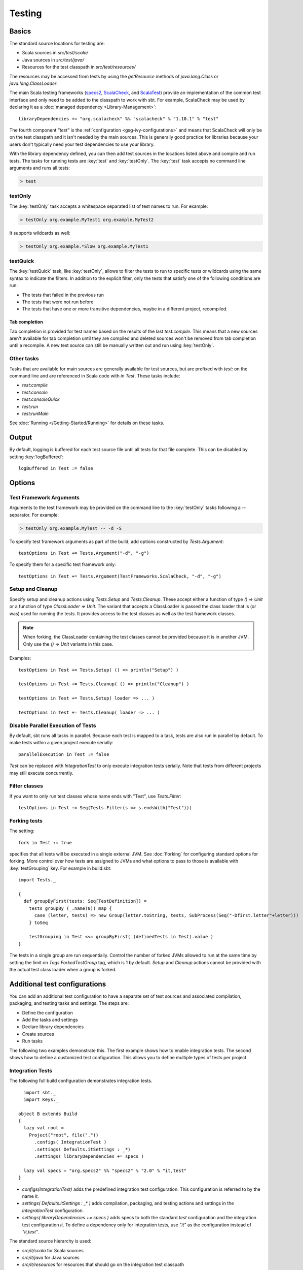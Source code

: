 =======
Testing
=======

Basics
======

The standard source locations for testing are:

-  Scala sources in `src/test/scala/`
-  Java sources in `src/test/java/`
-  Resources for the test classpath in `src/test/resources/`

The resources may be accessed from tests by using the `getResource`
methods of `java.lang.Class` or `java.lang.ClassLoader`.

The main Scala testing frameworks
(`specs2 <http://specs2.org/>`_,
`ScalaCheck <http://scalacheck.org/>`_, and
`ScalaTest <http://scalatest.org/>`_) provide an
implementation of the common test interface and only need to be added to
the classpath to work with sbt. For example, ScalaCheck may be used by
declaring it as a :doc:`managed dependency <Library-Management>`:

::

    libraryDependencies += "org.scalacheck" %% "scalacheck" % "1.10.1" % "test"

The fourth component `"test"` is the :ref:`configuration <gsg-ivy-configurations>`
and means that ScalaCheck will only be on the test classpath and it
isn't needed by the main sources. This is generally good practice for
libraries because your users don't typically need your test dependencies
to use your library.

With the library dependency defined, you can then add test sources in
the locations listed above and compile and run tests. The tasks for
running tests are :key:`test` and :key:`testOnly`. The :key:`test` task
accepts no command line arguments and runs all tests:

.. code-block:: console

    > test

testOnly
---------

The :key:`testOnly` task accepts a whitespace separated list of test names
to run. For example:

.. code-block:: console

    > testOnly org.example.MyTest1 org.example.MyTest2

It supports wildcards as well:

.. code-block:: console

    > testOnly org.example.*Slow org.example.MyTest1

testQuick
----------

The :key:`testQuick` task, like :key:`testOnly`, allows to filter the tests
to run to specific tests or wildcards using the same syntax to indicate
the filters. In addition to the explicit filter, only the tests that
satisfy one of the following conditions are run:

-  The tests that failed in the previous run
-  The tests that were not run before
-  The tests that have one or more transitive dependencies, maybe in a
   different project, recompiled.

Tab completion
~~~~~~~~~~~~~~

Tab completion is provided for test names based on the results of the
last `test:compile`. This means that a new sources aren't available
for tab completion until they are compiled and deleted sources won't be
removed from tab completion until a recompile. A new test source can
still be manually written out and run using :key:`testOnly`.

Other tasks
-----------

Tasks that are available for main sources are generally available for
test sources, but are prefixed with `test:` on the command line and
are referenced in Scala code with `in Test`. These tasks include:

-  `test:compile`
-  `test:console`
-  `test:consoleQuick`
-  `test:run`
-  `test:runMain`

See :doc:`Running </Getting-Started/Running>` for details on these tasks.

Output
======

By default, logging is buffered for each test source file until all
tests for that file complete. This can be disabled by setting :key:`logBuffered`:

::

    logBuffered in Test := false

Options
=======

Test Framework Arguments
------------------------

Arguments to the test framework may be provided on the command line to
the :key:`testOnly` tasks following a `--` separator. For example:

.. code-block:: console

    > testOnly org.example.MyTest -- -d -S

To specify test framework arguments as part of the build, add options
constructed by `Tests.Argument`:

::

    testOptions in Test += Tests.Argument("-d", "-g")

To specify them for a specific test framework only:

::

    testOptions in Test += Tests.Argument(TestFrameworks.ScalaCheck, "-d", "-g")

Setup and Cleanup
-----------------

Specify setup and cleanup actions using `Tests.Setup` and
`Tests.Cleanup`. These accept either a function of type `() => Unit`
or a function of type `ClassLoader => Unit`. The variant that accepts
a ClassLoader is passed the class loader that is (or was) used for
running the tests. It provides access to the test classes as well as the
test framework classes.  


.. note::

    When forking, the ClassLoader containing the test classes cannot be provided because it is in another JVM.  Only use the `() => Unit` variants in this case.

Examples:

::

    testOptions in Test += Tests.Setup( () => println("Setup") )

    testOptions in Test += Tests.Cleanup( () => println("Cleanup") )

    testOptions in Test += Tests.Setup( loader => ... )

    testOptions in Test += Tests.Cleanup( loader => ... )

Disable Parallel Execution of Tests
-----------------------------------

By default, sbt runs all tasks in parallel. Because each test is mapped
to a task, tests are also run in parallel by default. To make tests
within a given project execute serially: ::

    parallelExecution in Test := false

`Test` can be replaced with `IntegrationTest` to only execute integration tests serially.
Note that tests from different projects may still execute concurrently.

Filter classes
--------------

If you want to only run test classes whose name ends with "Test", use
`Tests.Filter`:

::

    testOptions in Test := Seq(Tests.Filter(s => s.endsWith("Test")))

Forking tests
-------------

The setting:

::

    fork in Test := true

specifies that all tests will be executed in a single external JVM. See
:doc:`Forking` for configuring standard options for forking. More control
over how tests are assigned to JVMs and what options to pass to those is
available with :key:`testGrouping` key. For example in build.sbt:

::

    import Tests._

    {
      def groupByFirst(tests: Seq[TestDefinition]) =
        tests groupBy (_.name(0)) map {
          case (letter, tests) => new Group(letter.toString, tests, SubProcess(Seq("-Dfirst.letter"+letter)))
        } toSeq

        testGrouping in Test <<= groupByFirst( (definedTests in Test).value )
    }

The tests in a single group are run sequentially. Control the number
of forked JVMs allowed to run at the same time by setting the
limit on `Tags.ForkedTestGroup` tag, which is 1 by default.
`Setup` and `Cleanup` actions cannot be provided with the actual
test class loader when a group is forked.

Additional test configurations
==============================

You can add an additional test configuration to have a separate set of
test sources and associated compilation, packaging, and testing tasks
and settings. The steps are:

-  Define the configuration
-  Add the tasks and settings
-  Declare library dependencies
-  Create sources
-  Run tasks

The following two examples demonstrate this. The first example shows how
to enable integration tests. The second shows how to define a customized
test configuration. This allows you to define multiple types of tests
per project.

Integration Tests
-----------------

The following full build configuration demonstrates integration tests.

::

      import sbt._
      import Keys._

    object B extends Build
    {
      lazy val root =
        Project("root", file("."))
          .configs( IntegrationTest )
          .settings( Defaults.itSettings : _*)
          .settings( libraryDependencies += specs )

      lazy val specs = "org.specs2" %% "specs2" % "2.0" % "it,test"
    }

-  `configs(IntegrationTest)` adds the predefined integration test
   configuration. This configuration is referred to by the name `it`.
-  `settings( Defaults.itSettings : _* )` adds compilation, packaging,
   and testing actions and settings in the `IntegrationTest`
   configuration.
-  `settings( libraryDependencies += specs )` adds specs to both the
   standard `test` configuration and the integration test
   configuration `it`. To define a dependency only for integration
   tests, use `"it"` as the configuration instead of `"it,test"`.

The standard source hierarchy is used:

-  `src/it/scala` for Scala sources
-  `src/it/java` for Java sources
-  `src/it/resources` for resources that should go on the integration
   test classpath

The standard testing tasks are available, but must be prefixed with
`it:`. For example,

.. code-block:: console

    > it:testOnly org.example.AnIntegrationTest

Similarly the standard settings may be configured for the
`IntegrationTest` configuration. If not specified directly, most
`IntegrationTest` settings delegate to `Test` settings by default.
For example, if test options are specified as:

::

    testOptions in Test += ...

then these will be picked up by the `Test` configuration and in turn
by the `IntegrationTest` configuration. Options can be added
specifically for integration tests by putting them in the
`IntegrationTest` configuration:

::

    testOptions in IntegrationTest += ...

Or, use `:=` to overwrite any existing options, declaring these to be
the definitive integration test options:

::

    testOptions in IntegrationTest := Seq(...)

Custom test configuration
-------------------------

The previous example may be generalized to a custom test configuration.

::

      import sbt._
      import Keys._

    object B extends Build
    {
      lazy val root =
        Project("root", file("."))
          .configs( FunTest )
          .settings( inConfig(FunTest)(Defaults.testSettings) : _*)
          .settings( libraryDependencies += specs )

      lazy val FunTest = config("fun") extend(Test)
      lazy val specs = "org.specs2" %% "specs2" % "2.0" % "fun"
    }

Instead of using the built-in configuration, we defined a new one:

::

    lazy val FunTest = config("fun") extend(Test)

The `extend(Test)` part means to delegate to `Test` for undefined
`CustomTest` settings. The line that adds the tasks and settings for
the new test configuration is:

::

    settings( inConfig(FunTest)(Defaults.testSettings) : _*)

This says to add test and settings tasks in the `FunTest`
configuration. We could have done it this way for integration tests as
well. In fact, `Defaults.itSettings` is a convenience definition:
`val itSettings = inConfig(IntegrationTest)(Defaults.testSettings)`.

The comments in the integration test section hold, except with
`IntegrationTest` replaced with `FunTest` and `"it"` replaced with
`"fun"`. For example, test options can be configured specifically for
`FunTest`:

::

    testOptions in FunTest += ...

Test tasks are run by prefixing them with `fun:`

.. code-block:: console

    > fun:test

Additional test configurations with shared sources
--------------------------------------------------

An alternative to adding separate sets of test sources (and
compilations) is to share sources. In this approach, the sources are
compiled together using the same classpath and are packaged together.
However, different tests are run depending on the configuration.

::

    import sbt._
    import Keys._

    object B extends Build {
      lazy val root =
        Project("root", file("."))
          .configs( FunTest )
          .settings( inConfig(FunTest)(Defaults.testTasks) : _*)
          .settings(
            libraryDependencies += specs,
            testOptions in Test := Seq(Tests.Filter(unitFilter)),
            testOptions in FunTest := Seq(Tests.Filter(itFilter))
          )

      def itFilter(name: String): Boolean = name endsWith "ITest"
      def unitFilter(name: String): Boolean = (name endsWith "Test") && !itFilter(name)

      lazy val FunTest = config("fun") extend(Test)
      lazy val specs = "org.specs2" %% "specs2" % "2.0" % "test"
    }

The key differences are:

-  We are now only adding the test tasks
   (`inConfig(FunTest)(Defaults.testTasks)`) and not compilation and
   packaging tasks and settings.
-  We filter the tests to be run for each configuration.

To run standard unit tests, run `test` (or equivalently,
`test:test`):

.. code-block:: console

    > test

To run tests for the added configuration (here, `"fun"`), prefix it
with the configuration name as before:

.. code-block:: console

    > fun:test
    > fun:testOnly org.example.AFunTest

Application to parallel execution
~~~~~~~~~~~~~~~~~~~~~~~~~~~~~~~~~

One use for this shared-source approach is to separate tests that can
run in parallel from those that must execute serially. Apply the
procedure described in this section for an additional configuration.
Let's call the configuration `serial`:

::

      lazy val Serial = config("serial") extend(Test)

Then, we can disable parallel execution in just that configuration
using:

::

    parallelExecution in Serial := false

The tests to run in parallel would be run with :key:`test` and the ones to
run in serial would be run with `serial:test`.

JUnit
=====

Support for JUnit is provided by
`junit-interface <https://github.com/szeiger/junit-interface>`_. To add
JUnit support into your project, add the junit-interface dependency in
your project's main build.sbt file.

::

    libraryDependencies += "com.novocode" % "junit-interface" % "0.9" % "test"

Extensions
==========

This page describes adding support for additional testing libraries and
defining additional test reporters. You do this by implementing `sbt`
interfaces (described below). If you are the author of the testing
framework, you can depend on the test interface as a provided
dependency. Alternatively, anyone can provide support for a test
framework by implementing the interfaces in a separate project and
packaging the project as an sbt :doc:`Plugin </Extending/Plugins>`.

Custom Test Framework
---------------------

The main Scala testing libraries have built-in support for sbt.
To add support for a different framework, implement the
`uniform test interface <http://github.com/sbt/test-interface>`_.

Custom Test Reporters
---------------------

Test frameworks report status and results to test reporters. You can
create a new test reporter by implementing either
`TestReportListener <../../api/sbt/TestReportListener.html>`_
or
`TestsListener <../../api/sbt/TestsListener.html>`_.

Using Extensions
----------------

To use your extensions in a project definition:

Modify the :key:`testFrameworks` setting to reference your test framework:

::

    testFrameworks += new TestFramework("custom.framework.ClassName")

Specify the test reporters you want to use by overriding the
:key:`testListeners` setting in your project definition.

::

    testListeners += customTestListener

where `customTestListener` is of type `sbt.TestReportListener`.
